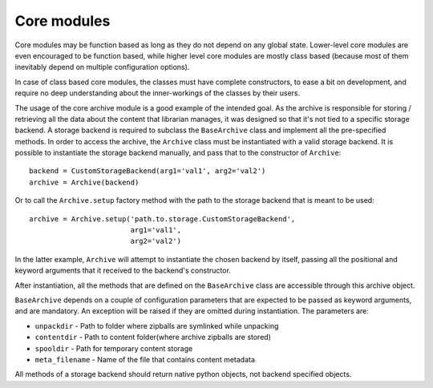 Core modules
------------

Core modules may be function based as long as they do not depend on any global
state. Lower-level core modules are even encouraged to be function based, while
higher level core modules are mostly class based (because most of them
inevitably depend on multiple configuration options).

In case of class based core modules, the classes must have complete
constructors, to ease a bit on development, and require no deep understanding
about the inner-workings of the classes by their users.

The usage of the core archive module is a good example of the intended goal.
As the archive is responsible for storing / retrieving all the data about the
content that librarian manages, it was designed so that it's not tied to a
specific storage backend. A storage backend is required to subclass the
``BaseArchive`` class and implement all the pre-specified methods.
In order to access the archive, the ``Archive`` class must be instantiated with
a valid storage backend. It is possible to instantiate the storage backend
manually, and pass that to the constructor of ``Archive``::

    backend = CustomStorageBackend(arg1='val1', arg2='val2')
    archive = Archive(backend)

Or to call the ``Archive.setup`` factory method with the path to the storage
backend that is meant to be used::

    archive = Archive.setup('path.to.storage.CustomStorageBackend',
                            arg1='val1',
                            arg2='val2')

In the latter example, ``Archive`` will attempt to instantiate the chosen
backend by itself, passing all the positional and keyword arguments that it
received to the backend's constructor.

After instantiation, all the methods that are defined on the ``BaseArchive``
class are accessible through this archive object.

``BaseArchive`` depends on a couple of configuration parameters that are
expected to be passed as keyword arguments, and are mandatory. An exception
will be raised if they are omitted during instantiation. The parameters are:

- ``unpackdir`` - Path to folder where zipballs are symlinked while unpacking
- ``contentdir`` - Path to content folder(where archive zipballs are stored)
- ``spooldir`` - Path for temporary content storage
- ``meta_filename`` - Name of the file that contains content metadata

All methods of a storage backend should return native python objects, not
backend specified objects.
